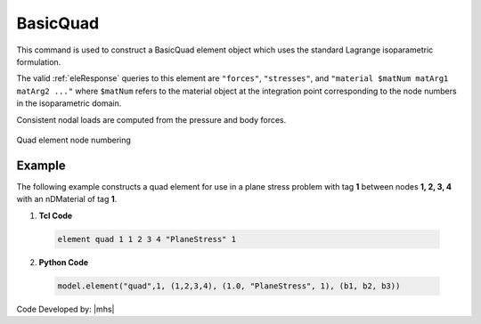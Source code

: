 .. _quad:

BasicQuad
^^^^^^^^^

This command is used to construct a BasicQuad element object which uses the standard Lagrange isoparametric formulation.

.. tabs::

   .. tab:: Python 

      .. py:method:: Model.element("Quad", tag, nodes, section, [pressure, rho, b1, b2])
         :noindex:

         :param tag: integer, unique element object tag
         :param nodes: tuple, a tuple of four element nodes in counter-clockwise order
         :param section: tuple or int. If int, it is the tag of a previously defined :ref:`PlaneStress` or :ref:`PlaneStrain` section. If tuple, it is a tuple of the form (``thick``, ``type``, ``material``) where 
           
             ===================================   ==============================================================================================================
             ``thick`` |float|                     element thickness
             ``type`` |str|                        string representing material behavior. The type parameter can be either ``"PlaneStrain"`` or ``"PlaneStress"``
             ``material`` |integer|                tag of an :ref:`nDMaterial`
             ===================================   ==============================================================================================================
           
         :param pressure: |float|, surface pressure (optional, default = 0.0)
         :param rho: |float|, element mass density (per unit volume) from which a lumped element mass matrix is computed (optional, default=0.0)
         :param b1: |float|, constant body forces defined in the domain (optional, default=0.0)
         :param b2: |float|, constant body forces defined in the domain (optional, default=0.0)


   .. tab:: Tcl

      .. function:: element quad $eleTag $iNode $jNode $kNode $lNode $thick $type $matTag <$pressure $rho $b1 $b2>

      .. csv-table:: 
         :header: "Argument", "Type", "Description"
         :widths: 10, 10, 40

         $eleTag, |integer|, unique element object tag
         $iNode $jNode $kNode $lNode, |integer|   four nodes defining element boundaries, input in counter-clockwise order around the element.
         $thick, |float|,  element thickness
         $type, |string|,  string representing material behavior. The type parameter can be either "PlaneStrain" or "PlaneStress."
         $matTag, |integer|, tag of nDMaterial
         $pressure, |float|, surface pressure (optional: default = 0.0)
         $rho, |float|,  element mass density (per unit volume) from which a lumped element mass matrix is computed (optional: default=0.0)
         $b1 $b2, |float|, constant body forces defined in the isoparametric domain (optional: default=0.0)



The valid :ref:`eleResponse` queries to this element are ``"forces"``, ``"stresses"``, and ``"material $matNum matArg1 matArg2 ..."`` where ``$matNum`` refers to the material object at the integration point corresponding to the node numbers in the isoparametric domain.

Consistent nodal loads are computed from the pressure and body forces.


.. figure:: Q9.svg
   :align: center
   :figclass: align-center

   Quad element node numbering


Example
-------

The following example constructs a quad element for use in a plane stress problem with tag **1** between nodes **1, 2, 3, 4** with an nDMaterial of tag **1**.

1. **Tcl Code**

 .. code-block:: tcl

    element quad 1 1 2 3 4 "PlaneStress" 1 

2. **Python Code**

 .. code-block:: python

    model.element("quad",1, (1,2,3,4), (1.0, "PlaneStress", 1), (b1, b2, b3))




Code Developed by: |mhs|

